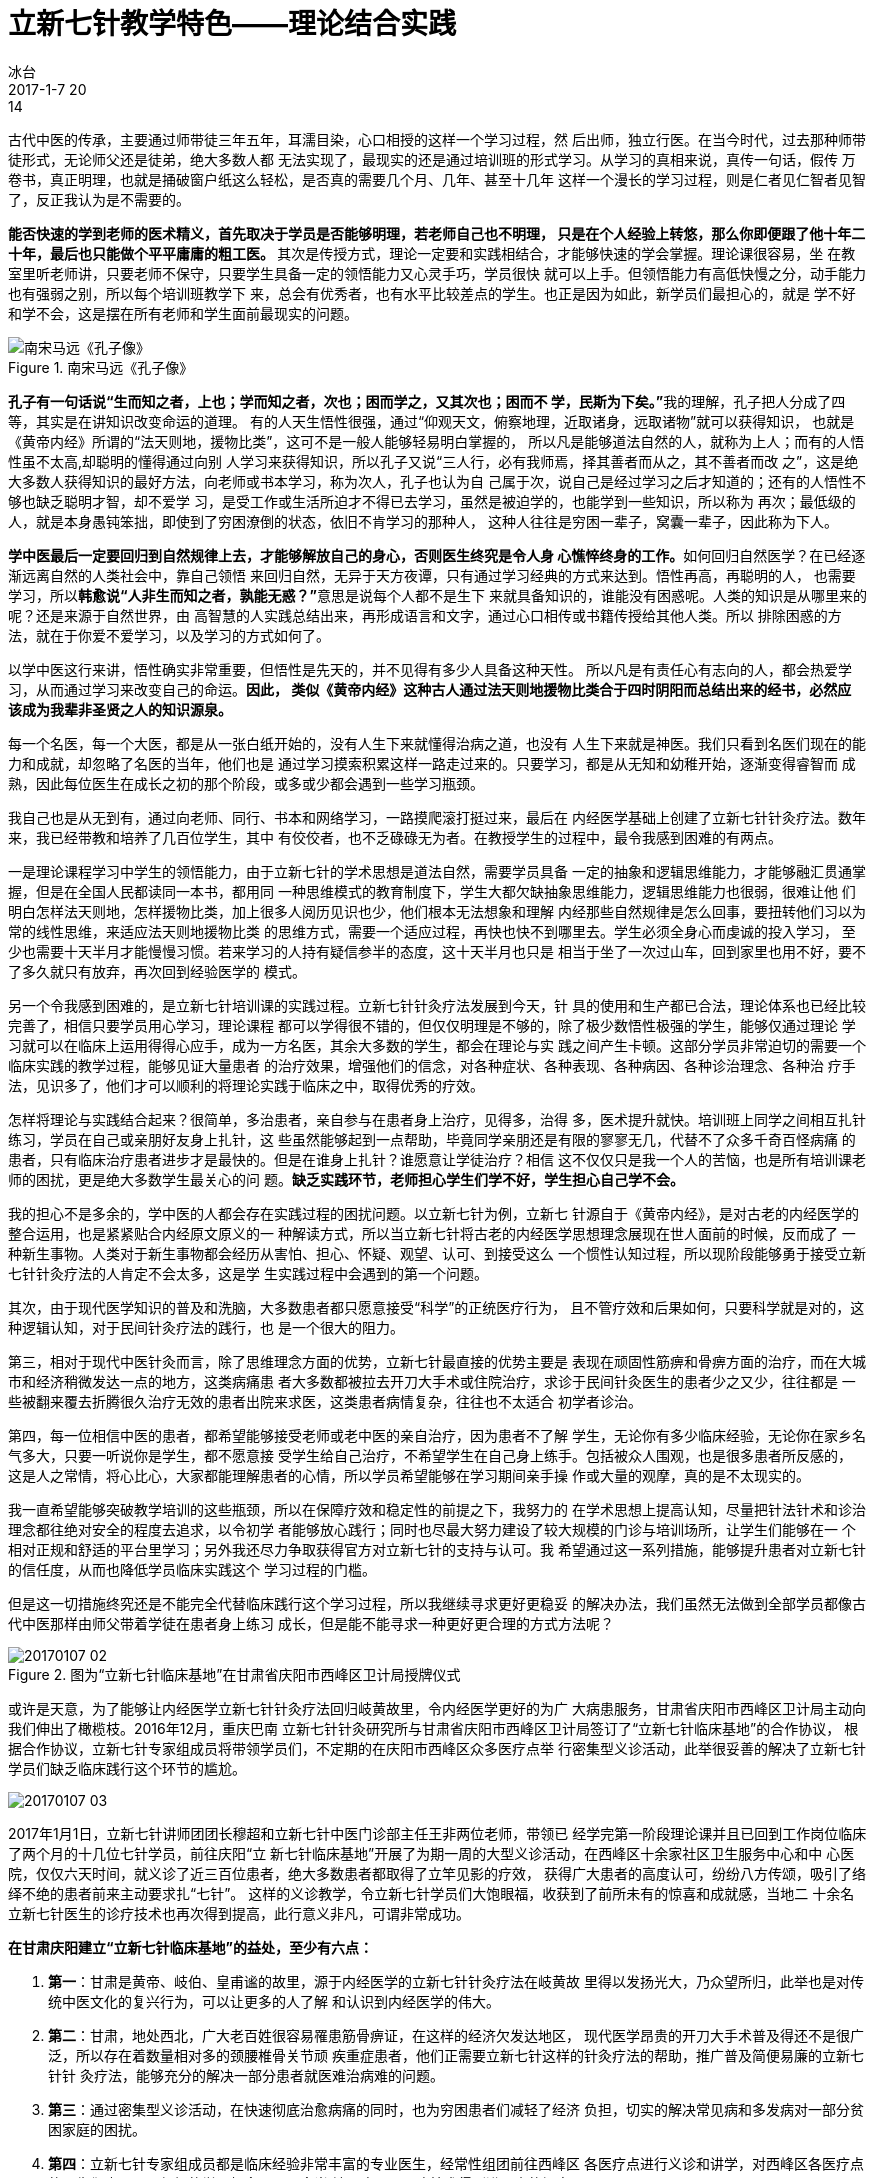= 立新七针教学特色——理论结合实践
冰台
2017-1-7 20:14

古代中医的传承，主要通过师带徒三年五年，耳濡目染，心口相授的这样一个学习过程，然
后出师，独立行医。在当今时代，过去那种师带徒形式，无论师父还是徒弟，绝大多数人都
无法实现了，最现实的还是通过培训班的形式学习。从学习的真相来说，真传一句话，假传
万卷书，真正明理，也就是捅破窗户纸这么轻松，是否真的需要几个月、几年、甚至十几年
这样一个漫长的学习过程，则是仁者见仁智者见智了，反正我认为是不需要的。

**能否快速的学到老师的医术精义，首先取决于学员是否能够明理，若老师自己也不明理，
只是在个人经验上转悠，那么你即便跟了他十年二十年，最后也只能做个平平庸庸的粗工医。
**其次是传授方式，理论一定要和实践相结合，才能够快速的学会掌握。理论课很容易，坐
在教室里听老师讲，只要老师不保守，只要学生具备一定的领悟能力又心灵手巧，学员很快
就可以上手。但领悟能力有高低快慢之分，动手能力也有强弱之别，所以每个培训班教学下
来，总会有优秀者，也有水平比较差点的学生。也正是因为如此，新学员们最担心的，就是
学不好和学不会，这是摆在所有老师和学生面前最现实的问题。

.南宋马远《孔子像》
image::img/20170107-01.jpg[南宋马远《孔子像》]

**孔子有一句话说“生而知之者，上也；学而知之者，次也；困而学之，又其次也；困而不
学，民斯为下矣。”**我的理解，孔子把人分成了四等，其实是在讲知识改变命运的道理。
有的人天生悟性很强，通过“仰观天文，俯察地理，近取诸身，远取诸物”就可以获得知识，
也就是《黄帝内经》所谓的“法天则地，援物比类”，这可不是一般人能够轻易明白掌握的，
所以凡是能够道法自然的人，就称为上人；而有的人悟性虽不太高,却聪明的懂得通过向别
人学习来获得知识，所以孔子又说“三人行，必有我师焉，择其善者而从之，其不善者而改
之”，这是绝大多数人获得知识的最好方法，向老师或书本学习，称为次人，孔子也认为自
己属于次，说自己是经过学习之后才知道的；还有的人悟性不够也缺乏聪明才智，却不爱学
习，是受工作或生活所迫才不得已去学习，虽然是被迫学的，也能学到一些知识，所以称为
再次；最低级的人，就是本身愚钝笨拙，即使到了穷困潦倒的状态，依旧不肯学习的那种人，
这种人往往是穷困一辈子，窝囊一辈子，因此称为下人。

**学中医最后一定要回归到自然规律上去，才能够解放自己的身心，否则医生终究是令人身
心憔悴终身的工作。**如何回归自然医学？在已经逐渐远离自然的人类社会中，靠自己领悟
来回归自然，无异于天方夜谭，只有通过学习经典的方式来达到。悟性再高，再聪明的人，
也需要学习，所以**韩愈说“人非生而知之者，孰能无惑？”**意思是说每个人都不是生下
来就具备知识的，谁能没有困惑呢。人类的知识是从哪里来的呢？还是来源于自然世界，由
高智慧的人实践总结出来，再形成语言和文字，通过心口相传或书籍传授给其他人类。所以
排除困惑的方法，就在于你爱不爱学习，以及学习的方式如何了。

以学中医这行来讲，悟性确实非常重要，但悟性是先天的，并不见得有多少人具备这种天性。
所以凡是有责任心有志向的人，都会热爱学习，从而通过学习来改变自己的命运。**因此，
类似《黄帝内经》这种古人通过法天则地援物比类合于四时阴阳而总结出来的经书，必然应
该成为我辈非圣贤之人的知识源泉。**

每一个名医，每一个大医，都是从一张白纸开始的，没有人生下来就懂得治病之道，也没有
人生下来就是神医。我们只看到名医们现在的能力和成就，却忽略了名医的当年，他们也是
通过学习摸索积累这样一路走过来的。只要学习，都是从无知和幼稚开始，逐渐变得睿智而
成熟，因此每位医生在成长之初的那个阶段，或多或少都会遇到一些学习瓶颈。

我自己也是从无到有，通过向老师、同行、书本和网络学习，一路摸爬滚打挺过来，最后在
内经医学基础上创建了立新七针针灸疗法。数年来，我已经带教和培养了几百位学生，其中
有佼佼者，也不乏碌碌无为者。在教授学生的过程中，最令我感到困难的有两点。

一是理论课程学习中学生的领悟能力，由于立新七针的学术思想是道法自然，需要学员具备
一定的抽象和逻辑思维能力，才能够融汇贯通掌握，但是在全国人民都读同一本书，都用同
一种思维模式的教育制度下，学生大都欠缺抽象思维能力，逻辑思维能力也很弱，很难让他
们明白怎样法天则地，怎样援物比类，加上很多人阅历见识也少，他们根本无法想象和理解
内经那些自然规律是怎么回事，要扭转他们习以为常的线性思维，来适应法天则地援物比类
的思维方式，需要一个适应过程，再快也快不到哪里去。学生必须全身心而虔诚的投入学习，
至少也需要十天半月才能慢慢习惯。若来学习的人持有疑信参半的态度，这十天半月也只是
相当于坐了一次过山车，回到家里也用不好，要不了多久就只有放弃，再次回到经验医学的
模式。

另一个令我感到困难的，是立新七针培训课的实践过程。立新七针针灸疗法发展到今天，针
具的使用和生产都已合法，理论体系也已经比较完善了，相信只要学员用心学习，理论课程
都可以学得很不错的，但仅仅明理是不够的，除了极少数悟性极强的学生，能够仅通过理论
学习就可以在临床上运用得得心应手，成为一方名医，其余大多数的学生，都会在理论与实
践之间产生卡顿。这部分学员非常迫切的需要一个临床实践的教学过程，能够见证大量患者
的治疗效果，增强他们的信念，对各种症状、各种表现、各种病因、各种诊治理念、各种治
疗手法，见识多了，他们才可以顺利的将理论实践于临床之中，取得优秀的疗效。

怎样将理论与实践结合起来？很简单，多治患者，亲自参与在患者身上治疗，见得多，治得
多，医术提升就快。培训班上同学之间相互扎针练习，学员在自己或亲朋好友身上扎针，这
些虽然能够起到一点帮助，毕竟同学亲朋还是有限的寥寥无几，代替不了众多千奇百怪病痛
的患者，只有临床治疗患者进步才是最快的。但是在谁身上扎针？谁愿意让学徒治疗？相信
这不仅仅只是我一个人的苦恼，也是所有培训课老师的困扰，更是绝大多数学生最关心的问
题。**缺乏实践环节，老师担心学生们学不好，学生担心自己学不会。**

我的担心不是多余的，学中医的人都会存在实践过程的困扰问题。以立新七针为例，立新七
针源自于《黄帝内经》，是对古老的内经医学的整合运用，也是紧紧贴合内经原文原义的一
种解读方式，所以当立新七针将古老的内经医学思想理念展现在世人面前的时候，反而成了
一种新生事物。人类对于新生事物都会经历从害怕、担心、怀疑、观望、认可、到接受这么
一个惯性认知过程，所以现阶段能够勇于接受立新七针针灸疗法的人肯定不会太多，这是学
生实践过程中会遇到的第一个问题。

其次，由于现代医学知识的普及和洗脑，大多数患者都只愿意接受“科学”的正统医疗行为，
且不管疗效和后果如何，只要科学就是对的，这种逻辑认知，对于民间针灸疗法的践行，也
是一个很大的阻力。

第三，相对于现代中医针灸而言，除了思维理念方面的优势，立新七针最直接的优势主要是
表现在顽固性筋痹和骨痹方面的治疗，而在大城市和经济稍微发达一点的地方，这类病痛患
者大多数都被拉去开刀大手术或住院治疗，求诊于民间针灸医生的患者少之又少，往往都是
一些被翻来覆去折腾很久治疗无效的患者出院来求医，这类患者病情复杂，往往也不太适合
初学者诊治。

第四，每一位相信中医的患者，都希望能够接受老师或老中医的亲自治疗，因为患者不了解
学生，无论你有多少临床经验，无论你在家乡名气多大，只要一听说你是学生，都不愿意接
受学生给自己治疗，不希望学生在自己身上练手。包括被众人围观，也是很多患者所反感的，
这是人之常情，将心比心，大家都能理解患者的心情，所以学员希望能够在学习期间亲手操
作或大量的观摩，真的是不太现实的。

我一直希望能够突破教学培训的这些瓶颈，所以在保障疗效和稳定性的前提之下，我努力的
在学术思想上提高认知，尽量把针法针术和诊治理念都往绝对安全的程度去追求，以令初学
者能够放心践行；同时也尽最大努力建设了较大规模的门诊与培训场所，让学生们能够在一
个相对正规和舒适的平台里学习；另外我还尽力争取获得官方对立新七针的支持与认可。我
希望通过这一系列措施，能够提升患者对立新七针的信任度，从而也降低学员临床实践这个
学习过程的门槛。

但是这一切措施终究还是不能完全代替临床践行这个学习过程，所以我继续寻求更好更稳妥
的解决办法，我们虽然无法做到全部学员都像古代中医那样由师父带着学徒在患者身上练习
成长，但是能不能寻求一种更好更合理的方式方法呢？

.图为“立新七针临床基地”在甘肃省庆阳市西峰区卫计局授牌仪式
image::img/20170107-02.jpg[]

或许是天意，为了能够让内经医学立新七针针灸疗法回归岐黄故里，令内经医学更好的为广
大病患服务，甘肃省庆阳市西峰区卫计局主动向我们伸出了橄榄枝。2016年12月，重庆巴南
立新七针针灸研究所与甘肃省庆阳市西峰区卫计局签订了“立新七针临床基地”的合作协议，
根据合作协议，立新七针专家组成员将带领学员们，不定期的在庆阳市西峰区众多医疗点举
行密集型义诊活动，此举很妥善的解决了立新七针学员们缺乏临床践行这个环节的尴尬。

image::img/20170107-03.jpg[]

2017年1月1日，立新七针讲师团团长穆超和立新七针中医门诊部主任王非两位老师，带领已
经学完第一阶段理论课并且已回到工作岗位临床了两个月的十几位七针学员，前往庆阳“立
新七针临床基地”开展了为期一周的大型义诊活动，在西峰区十余家社区卫生服务中心和中
心医院，仅仅六天时间，就义诊了近三百位患者，绝大多数患者都取得了立竿见影的疗效，
获得广大患者的高度认可，纷纷八方传颂，吸引了络绎不绝的患者前来主动要求扎“七针”。
这样的义诊教学，令立新七针学员们大饱眼福，收获到了前所未有的惊喜和成就感，当地二
十余名立新七针医生的诊疗技术也再次得到提高，此行意义非凡，可谓非常成功。

**在甘肃庆阳建立“立新七针临床基地”的益处，至少有六点：**

. *第一*：甘肃是黄帝、岐伯、皇甫谧的故里，源于内经医学的立新七针针灸疗法在岐黄故
里得以发扬光大，乃众望所归，此举也是对传统中医文化的复兴行为，可以让更多的人了解
和认识到内经医学的伟大。

. *第二*：甘肃，地处西北，广大老百姓很容易罹患筋骨痹证，在这样的经济欠发达地区，
现代医学昂贵的开刀大手术普及得还不是很广泛，所以存在着数量相对多的颈腰椎骨关节顽
疾重症患者，他们正需要立新七针这样的针灸疗法的帮助，推广普及简便易廉的立新七针针
灸疗法，能够充分的解决一部分患者就医难治病难的问题。

. *第三*：通过密集型义诊活动，在快速彻底治愈病痛的同时，也为穷困患者们减轻了经济
负担，切实的解决常见病和多发病对一部分贫困家庭的困扰。

. *第四*：立新七针专家组成员都是临床经验非常丰富的专业医生，经常性组团前往西峰区
各医疗点进行义诊和讲学，对西峰区各医疗点的医生们也是一个很好的学习机会，可以令当
地医疗人员医疗技术得到进一步的提高。

. *第五*：立新七针学员再也不用担心学不好学不会了，通过临床基地大量病患的观摩与实
践，可以令学员们拓宽眼界，增长见识，踏实的掌握立新七针针灸疗法学术精义，迅速成长
为一名能征善战的临床医生。

. *第六*：经常性举办这种官方行为的义诊活动，既可以为广大患者带来福音，也可以为当
地医疗点带来人气，从而推动中医的影响力，还可以获得老百姓对政府的支持和口碑效应。

如此皆大欢喜的计划和活动，利国利民利己，何乐而不为？

